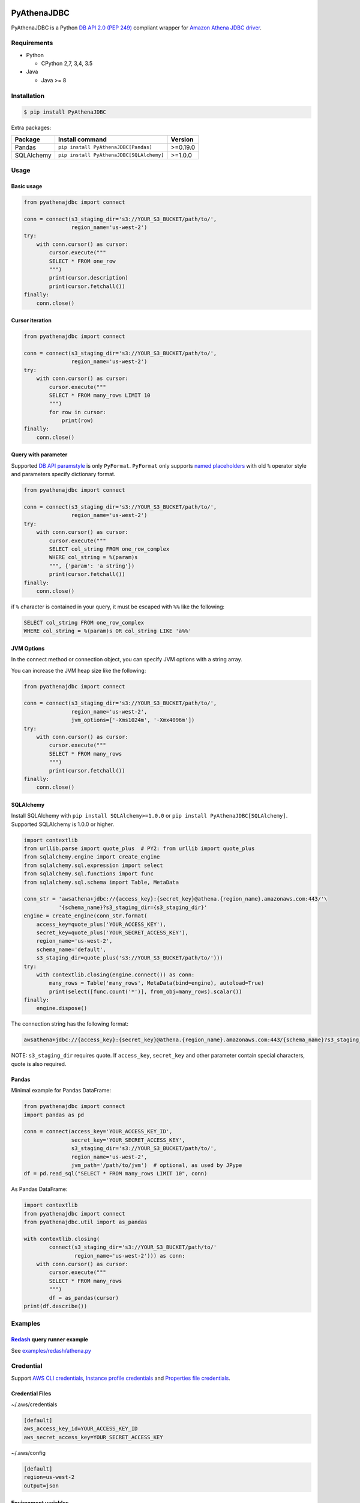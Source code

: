 .. image:: https://img.shields.io/pypi/pyversions/PyAthenaJDBC.svg
    :target: https://pypi.python.org/pypi/PyAthenaJDBC/

.. image:: https://travis-ci.org/laughingman7743/PyAthenaJDBC.svg?branch=master
    :target: https://travis-ci.org/laughingman7743/PyAthenaJDBC

.. image:: https://codecov.io/gh/laughingman7743/PyAthenaJDBC/branch/master/graph/badge.svg
    :target: https://codecov.io/gh/laughingman7743/PyAthenaJDBC

.. image:: https://img.shields.io/pypi/l/PyAthenaJDBC.svg
    :target: https://github.com/laughingman7743/PyAthenaJDBC/blob/master/LICENSE


PyAthenaJDBC
============

PyAthenaJDBC is a Python `DB API 2.0 (PEP 249)`_ compliant wrapper for `Amazon Athena JDBC driver`_.

.. _`DB API 2.0 (PEP 249)`: https://www.python.org/dev/peps/pep-0249/
.. _`Amazon Athena JDBC driver`: http://docs.aws.amazon.com/athena/latest/ug/connect-with-jdbc.html

Requirements
------------

* Python

  - CPython 2,7, 3,4, 3.5

* Java

  - Java >= 8

Installation
------------

.. code:: bash

    $ pip install PyAthenaJDBC

Extra packages:

+---------------+------------------------------------------+----------+
| Package       | Install command                          | Version  |
+===============+==========================================+==========+
| Pandas        | ``pip install PyAthenaJDBC[Pandas]``     | >=0.19.0 |
+---------------+------------------------------------------+----------+
| SQLAlchemy    | ``pip install PyAthenaJDBC[SQLAlchemy]`` | >=1.0.0  |
+---------------+------------------------------------------+----------+

Usage
-----

Basic usage
~~~~~~~~~~~

.. code:: python

    from pyathenajdbc import connect

    conn = connect(s3_staging_dir='s3://YOUR_S3_BUCKET/path/to/',
                   region_name='us-west-2')
    try:
        with conn.cursor() as cursor:
            cursor.execute("""
            SELECT * FROM one_row
            """)
            print(cursor.description)
            print(cursor.fetchall())
    finally:
        conn.close()

Cursor iteration
~~~~~~~~~~~~~~~~

.. code:: python

    from pyathenajdbc import connect

    conn = connect(s3_staging_dir='s3://YOUR_S3_BUCKET/path/to/',
                   region_name='us-west-2')
    try:
        with conn.cursor() as cursor:
            cursor.execute("""
            SELECT * FROM many_rows LIMIT 10
            """)
            for row in cursor:
                print(row)
    finally:
        conn.close()

Query with parameter
~~~~~~~~~~~~~~~~~~~~

Supported `DB API paramstyle`_ is only ``PyFormat``.
``PyFormat`` only supports `named placeholders`_ with old ``%`` operator style and parameters specify dictionary format.

.. code:: python

    from pyathenajdbc import connect

    conn = connect(s3_staging_dir='s3://YOUR_S3_BUCKET/path/to/',
                   region_name='us-west-2')
    try:
        with conn.cursor() as cursor:
            cursor.execute("""
            SELECT col_string FROM one_row_complex
            WHERE col_string = %(param)s
            """, {'param': 'a string'})
            print(cursor.fetchall())
    finally:
        conn.close()

if ``%`` character is contained in your query, it must be escaped with ``%%`` like the following:

.. code:: sql

    SELECT col_string FROM one_row_complex
    WHERE col_string = %(param)s OR col_string LIKE 'a%%'

.. _`DB API paramstyle`: https://www.python.org/dev/peps/pep-0249/#paramstyle
.. _`named placeholders`: https://pyformat.info/#named_placeholders

JVM Options
~~~~~~~~~~~

In the connect method or connection object, you can specify JVM options with a string array.

You can increase the JVM heap size like the following:

.. code:: python

    from pyathenajdbc import connect

    conn = connect(s3_staging_dir='s3://YOUR_S3_BUCKET/path/to/',
                   region_name='us-west-2',
                   jvm_options=['-Xms1024m', '-Xmx4096m'])
    try:
        with conn.cursor() as cursor:
            cursor.execute("""
            SELECT * FROM many_rows
            """)
            print(cursor.fetchall())
    finally:
        conn.close()

SQLAlchemy
~~~~~~~~~~

Install SQLAlchemy with ``pip install SQLAlchemy>=1.0.0`` or ``pip install PyAthenaJDBC[SQLAlchemy]``.
Supported SQLAlchemy is 1.0.0 or higher.

.. code:: python

    import contextlib
    from urllib.parse import quote_plus  # PY2: from urllib import quote_plus
    from sqlalchemy.engine import create_engine
    from sqlalchemy.sql.expression import select
    from sqlalchemy.sql.functions import func
    from sqlalchemy.sql.schema import Table, MetaData

    conn_str = 'awsathena+jdbc://{access_key}:{secret_key}@athena.{region_name}.amazonaws.com:443/'\
               '{schema_name}?s3_staging_dir={s3_staging_dir}'
    engine = create_engine(conn_str.format(
        access_key=quote_plus('YOUR_ACCESS_KEY'),
        secret_key=quote_plus('YOUR_SECRET_ACCESS_KEY'),
        region_name='us-west-2',
        schema_name='default',
        s3_staging_dir=quote_plus('s3://YOUR_S3_BUCKET/path/to/')))
    try:
        with contextlib.closing(engine.connect()) as conn:
            many_rows = Table('many_rows', MetaData(bind=engine), autoload=True)
            print(select([func.count('*')], from_obj=many_rows).scalar())
    finally:
        engine.dispose()

The connection string has the following format:

.. code:: python

    awsathena+jdbc://{access_key}:{secret_key}@athena.{region_name}.amazonaws.com:443/{schema_name}?s3_staging_dir={s3_staging_dir}&driver_path={driver_path}&...

NOTE: ``s3_staging_dir`` requires quote. If ``access_key``, ``secret_key`` and other parameter contain special characters, quote is also required.

Pandas
~~~~~~

Minimal example for Pandas DataFrame:

.. code:: python

    from pyathenajdbc import connect
    import pandas as pd

    conn = connect(access_key='YOUR_ACCESS_KEY_ID',
                   secret_key='YOUR_SECRET_ACCESS_KEY',
                   s3_staging_dir='s3://YOUR_S3_BUCKET/path/to/',
                   region_name='us-west-2',
                   jvm_path='/path/to/jvm')  # optional, as used by JPype
    df = pd.read_sql("SELECT * FROM many_rows LIMIT 10", conn)

As Pandas DataFrame:

.. code:: python

    import contextlib
    from pyathenajdbc import connect
    from pyathenajdbc.util import as_pandas

    with contextlib.closing(
            connect(s3_staging_dir='s3://YOUR_S3_BUCKET/path/to/'
                    region_name='us-west-2'))) as conn:
        with conn.cursor() as cursor:
            cursor.execute("""
            SELECT * FROM many_rows
            """)
            df = as_pandas(cursor)
    print(df.describe())

Examples
--------

Redash_ query runner example
~~~~~~~~~~~~~~~~~~~~~~~~~~~~

See `examples/redash/athena.py`_

.. _Redash: https://github.com/getredash/redash
.. _`examples/redash/athena.py`: examples/redash/athena.py

Credential
----------

Support `AWS CLI credentials`_, `Instance profile credentials`_ and `Properties file credentials`_.

.. _`AWS CLI credentials`: http://docs.aws.amazon.com/cli/latest/userguide/cli-chap-getting-started.html
.. _`Instance profile credentials`: http://docs.aws.amazon.com/AWSJavaSDK/latest/javadoc/com/amazonaws/auth/InstanceProfileCredentialsProvider.html
.. _`Properties file credentials`: http://docs.aws.amazon.com/AWSJavaSDK/latest/javadoc/com/amazonaws/auth/PropertiesFileCredentialsProvider.html

Credential Files
~~~~~~~~~~~~~~~~

~/.aws/credentials

.. code:: cfg

    [default]
    aws_access_key_id=YOUR_ACCESS_KEY_ID
    aws_secret_access_key=YOUR_SECRET_ACCESS_KEY

~/.aws/config

.. code:: cfg

    [default]
    region=us-west-2
    output=json

Environment variables
~~~~~~~~~~~~~~~~~~~~~

.. code:: bash

    $ export AWS_ACCESS_KEY_ID=YOUR_ACCESS_KEY_ID
    $ export AWS_SECRET_ACCESS_KEY=YOUR_SECRET_ACCESS_KEY
    $ export AWS_DEFAULT_REGION=us-west-2

Additional environment variable:

.. code:: bash

    $ export AWS_ATHENA_S3_STAGING_DIR=s3://YOUR_S3_BUCKET/path/to/

Instance profile credentials
~~~~~~~~~~~~~~~~~~~~~~~~~~~~

If you create an EC2 instance profile with a policy like the following and attach it to the EC2 instance,
PyAthenaJDBC accesses Amazon Athena using temporary credentials.

.. code:: json

    {
      "Version": "2012-10-17",
      "Statement": [
        {
          "Effect": "Allow",
          "Action": [
            "athena:*"
          ],
          "Resource": [
            "*"
          ]
        },
        {
          "Effect": "Allow",
          "Action": [
            "s3:GetBucketLocation",
            "s3:GetObject",
            "s3:ListBucket",
            "s3:ListBucketMultipartUploads",
            "s3:ListMultipartUploadParts",
            "s3:AbortMultipartUpload",
            "s3:CreateBucket",
            "s3:PutObject"
          ],
          "Resource": [
            "arn:aws:s3:::aws-athena-query-results-*",
            "arn:aws:s3:::YOUR_S3_STAGING_DIR",
            "arn:aws:s3:::YOUR_S3_AWESOME_LOG_DATA"
          ]
        }
      ]
    }

In the connect method or connection object, you can connect by specifying at least ``s3_staging_dir`` and ``region_name``.
It is not necessary to specify ``access_key`` and ``secret_key``.

.. code:: python

    from pyathenajdbc import connect

    conn = connect(s3_staging_dir='s3://YOUR_S3_BUCKET/path/to/',
                   region_name='us-west-2')

Terraform_ Instance profile example:

See `examples/terraform/`_

.. _Terraform: https://github.com/hashicorp/terraform
.. _`examples/terraform/`: examples/terraform/


Properties file credentials
~~~~~~~~~~~~~~~~~~~~~~~~~~~

If you create a property file of the following format and specify the path with ``credential_file`` of the connect method or connection object,
PyAthenaJDBC accesses Amazon Athena using the properties file.

.. code:: properties

    accessKeyId:YOUR_ACCESS_KEY_ID
    secretKey:YOUR_SECRET_ACCESS_KEY

.. code:: python

    from pyathenajdbc import connect

    conn = connect(credential_file='/path/to/AWSCredentials.properties',
                   s3_staging_dir='s3://YOUR_S3_BUCKET/path/to/',
                   region_name='us-west-2')

Testing
-------

Depends on the following environment variables:

.. code:: bash

    $ export AWS_ACCESS_KEY_ID=YOUR_ACCESS_KEY_ID
    $ export AWS_SECRET_ACCESS_KEY=YOUR_SECRET_ACCESS_KEY
    $ export AWS_DEFAULT_REGION=us-west-2
    $ export AWS_ATHENA_S3_STAGING_DIR=s3://YOUR_S3_BUCKET/path/to/

Run test
~~~~~~~~

.. code:: bash

    $ pip install pytest awscli
    $ scripts/test_data/upload_test_data.sh
    $ py.test
    $ scripts/test_data/delete_test_data.sh

Run test multiple Python versions
~~~~~~~~~~~~~~~~~~~~~~~~~~~~~~~~~

.. code:: bash

    $ pip install tox awscli
    $ scripts/test_data/upload_test_data.sh
    $ pyenv local 2.7.12 3.4.5 3.5.2
    $ tox
    $ scripts/test_data/delete_test_data.sh
